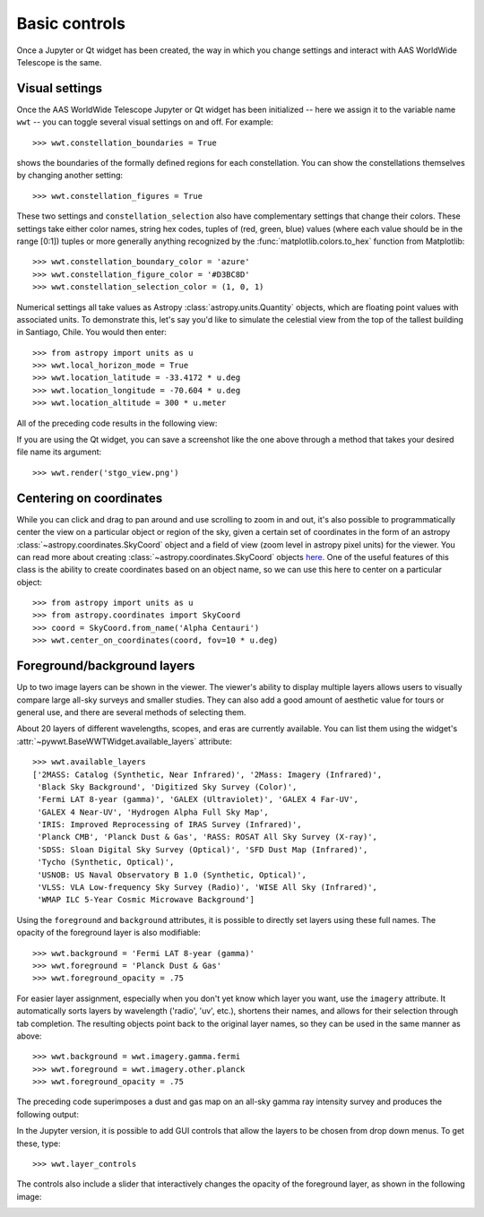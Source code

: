 Basic controls
==============

Once a Jupyter or Qt widget has been created, the way in which you change
settings and interact with AAS WorldWide Telescope is the same.

Visual settings
---------------

Once the AAS WorldWide Telescope Jupyter or Qt widget has been initialized -- here
we assign it to the variable name ``wwt`` -- you can toggle several visual
settings on and off. For example::

    >>> wwt.constellation_boundaries = True

shows the boundaries of the formally defined regions for each constellation.
You can show the constellations themselves by changing another setting::

    >>> wwt.constellation_figures = True

These two settings and ``constellation_selection`` also have complementary
settings that change their colors. These settings take either color names,
string hex codes, tuples of (red, green, blue) values (where each value
should be in the range [0:1]) tuples or more generally anything recognized
by the :func:`matplotlib.colors.to_hex` function from Matplotlib::

    >>> wwt.constellation_boundary_color = 'azure'
    >>> wwt.constellation_figure_color = '#D3BC8D'
    >>> wwt.constellation_selection_color = (1, 0, 1)

Numerical settings all take values as Astropy :class:`astropy.units.Quantity`
objects, which are floating point values with associated units. To demonstrate
this, let's say you'd like to simulate the celestial view from the top of the
tallest building in Santiago, Chile. You would then enter::

    >>> from astropy import units as u
    >>> wwt.local_horizon_mode = True
    >>> wwt.location_latitude = -33.4172 * u.deg
    >>> wwt.location_longitude = -70.604 * u.deg
    >>> wwt.location_altitude = 300 * u.meter

All of the preceding code results in the following view:

.. image:: images/stgo_view.png
   :align: center

If you are using the Qt widget, you can save a screenshot like the one above
through a method that takes your desired file name its argument::

    >>> wwt.render('stgo_view.png')

Centering on coordinates
------------------------

While you can click and drag to pan around and use scrolling to zoom in and out,
it's also possible to programmatically center the view on a particular object or
region of the sky, given a certain set of coordinates in the form of an astropy
:class:`~astropy.coordinates.SkyCoord` object and a field of view (zoom level in
astropy pixel units) for the viewer. You can read more about creating
:class:`~astropy.coordinates.SkyCoord` objects `here
<http://docs.astropy.org/en/stable/coordinates/index.html>`_. One of the useful
features of this class is the ability to create coordinates based on an object
name, so we can use this here to center on a particular object::

    >>> from astropy import units as u
    >>> from astropy.coordinates import SkyCoord
    >>> coord = SkyCoord.from_name('Alpha Centauri')
    >>> wwt.center_on_coordinates(coord, fov=10 * u.deg)

Foreground/background layers
-----------------------------

Up to two image layers can be shown in the viewer. The viewer's ability to
display multiple layers allows users to visually compare large all-sky surveys
and smaller studies. They can also add a good amount of aesthetic value for
tours or general use, and there are several methods of selecting them.

About 20 layers of different wavelengths, scopes, and eras are currently
available. You can list them using the widget's
:attr:`~pywwt.BaseWWTWidget.available_layers` attribute::

    >>> wwt.available_layers
    ['2MASS: Catalog (Synthetic, Near Infrared)', '2Mass: Imagery (Infrared)',
     'Black Sky Background', 'Digitized Sky Survey (Color)',
     'Fermi LAT 8-year (gamma)', 'GALEX (Ultraviolet)', 'GALEX 4 Far-UV',
     'GALEX 4 Near-UV', 'Hydrogen Alpha Full Sky Map',
     'IRIS: Improved Reprocessing of IRAS Survey (Infrared)',
     'Planck CMB', 'Planck Dust & Gas', 'RASS: ROSAT All Sky Survey (X-ray)',
     'SDSS: Sloan Digital Sky Survey (Optical)', 'SFD Dust Map (Infrared)',
     'Tycho (Synthetic, Optical)',
     'USNOB: US Naval Observatory B 1.0 (Synthetic, Optical)',
     'VLSS: VLA Low-frequency Sky Survey (Radio)', 'WISE All Sky (Infrared)',
     'WMAP ILC 5-Year Cosmic Microwave Background']

Using the ``foreground`` and ``background`` attributes, it is possible to
directly set layers using these full names. The opacity of the foreground layer
is also modifiable::

    >>> wwt.background = 'Fermi LAT 8-year (gamma)'
    >>> wwt.foreground = 'Planck Dust & Gas'
    >>> wwt.foreground_opacity = .75

For easier layer assignment, especially when you don't yet know which layer you
want, use the ``imagery`` attribute. It automatically sorts layers by
wavelength ('radio', 'uv', etc.), shortens their names, and allows for their
selection through tab completion. The resulting objects point back to the
original layer names, so they can be used in the same manner as above::

    >>> wwt.background = wwt.imagery.gamma.fermi
    >>> wwt.foreground = wwt.imagery.other.planck
    >>> wwt.foreground_opacity = .75

The preceding code superimposes a dust and gas map on an all-sky gamma ray
intensity survey and produces the following output:

.. image:: images/dust_on_gamma.png
   :align: center

In the Jupyter version, it is possible to add GUI controls that allow the
layers to be chosen from drop down menus. To get these, type::

    >>> wwt.layer_controls

The controls also include a slider that interactively changes the opacity of
the foreground layer, as shown in the following image:

.. image:: images/layercontrols.png
   :align: center
